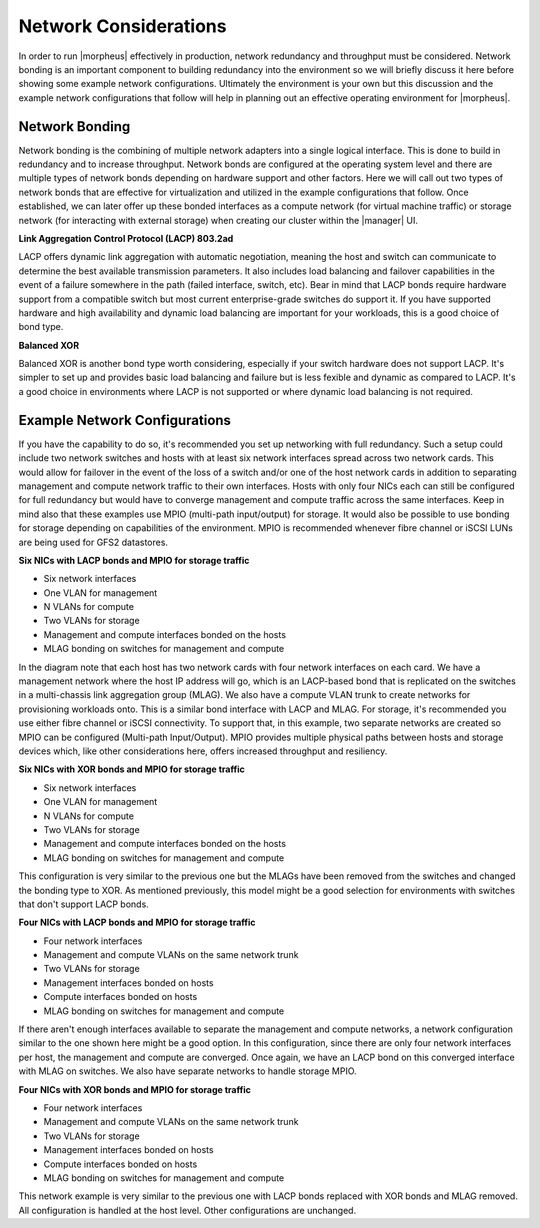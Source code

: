 Network Considerations
^^^^^^^^^^^^^^^^^^^^^^

In order to run |morpheus| effectively in production, network redundancy and throughput must be considered. Network bonding is an important component to building redundancy into the environment so we will briefly discuss it here before showing some example network configurations. Ultimately the environment is your own but this discussion and the example network configurations that follow will help in planning out an effective operating environment for |morpheus|.

Network Bonding
```````````````

Network bonding is the combining of multiple network adapters into a single logical interface. This is done to build in redundancy and to increase throughput. Network bonds are configured at the operating system level and there are multiple types of network bonds depending on hardware support and other factors. Here we will call out two types of network bonds that are effective for virtualization and utilized in the example configurations that follow. Once established, we can later offer up these bonded interfaces as a compute network (for virtual machine traffic) or storage network (for interacting with external storage) when creating our cluster within the |manager| UI.

**Link Aggregation Control Protocol (LACP) 803.2ad**

LACP offers dynamic link aggregation with automatic negotiation, meaning the host and switch can communicate to determine the best available transmission parameters. It also includes load balancing and failover capabilities in the event of a failure somewhere in the path (failed interface, switch, etc). Bear in mind that LACP bonds require hardware support from a compatible switch but most current enterprise-grade switches do support it. If you have supported hardware and high availability and dynamic load balancing are important for your workloads, this is a good choice of bond type.

**Balanced XOR**

Balanced XOR is another bond type worth considering, especially if your switch hardware does not support LACP. It's simpler to set up and provides basic load balancing and failure but is less fexible and dynamic as compared to LACP. It's a good choice in environments where LACP is not supported or where dynamic load balancing is not required.

Example Network Configurations
``````````````````````````````

If you have the capability to do so, it's recommended you set up networking with full redundancy. Such a setup could include two network switches and hosts with at least six network interfaces spread across two network cards. This would allow for failover in the event of the loss of a switch and/or one of the host network cards in addition to separating management and compute network traffic to their own interfaces. Hosts with only four NICs each can still be configured for full redundancy but would have to converge management and compute traffic across the same interfaces. Keep in mind also that these examples use MPIO (multi-path input/output) for storage. It would also be possible to use bonding for storage depending on capabilities of the environment. MPIO is recommended whenever fibre channel or iSCSI LUNs are being used for GFS2 datastores.

**Six NICs with LACP bonds and MPIO for storage traffic**

.. image:: /images/vmeInstall/network1.png

- Six network interfaces
- One VLAN for management
- N VLANs for compute
- Two VLANs for storage
- Management and compute interfaces bonded on the hosts
- MLAG bonding on switches for management and compute

In the diagram note that each host has two network cards with four network interfaces on each card. We have a management network where the host IP address will go, which is an LACP-based bond that is replicated on the switches in a multi-chassis link aggregation group (MLAG). We also have a compute VLAN trunk to create networks for provisioning workloads onto. This is a similar bond interface with LACP and MLAG. For storage, it's recommended you use either fibre channel or iSCSI connectivity. To support that, in this example, two separate networks are created so MPIO can be configured (Multi-path Input/Output). MPIO provides multiple physical paths between hosts and storage devices which, like other considerations here, offers increased throughput and resiliency.

**Six NICs with XOR bonds and MPIO for storage traffic**

.. image:: /images/vmeInstall/network2.png

- Six network interfaces
- One VLAN for management
- N VLANs for compute
- Two VLANs for storage
- Management and compute interfaces bonded on the hosts
- MLAG bonding on switches for management and compute

This configuration is very similar to the previous one but the MLAGs have been removed from the switches and changed the bonding type to XOR. As mentioned previously, this model might be a good selection for environments with switches that don't support LACP bonds.

**Four NICs with LACP bonds and MPIO for storage traffic**

.. image:: /images/vmeInstall/network3.png

- Four network interfaces
- Management and compute VLANs on the same network trunk
- Two VLANs for storage
- Management interfaces bonded on hosts
- Compute interfaces bonded on hosts
- MLAG bonding on switches for management and compute

If there aren't enough interfaces available to separate the management and compute networks, a network configuration similar to the one shown here might be a good option. In this configuration, since there are only four network interfaces per host, the management and compute are converged. Once again, we have an LACP bond on this converged interface with MLAG on switches. We also have separate networks to handle storage MPIO.

**Four NICs with XOR bonds and MPIO for storage traffic**

.. image:: /images/vmeInstall/network4.png

- Four network interfaces
- Management and compute VLANs on the same network trunk
- Two VLANs for storage
- Management interfaces bonded on hosts
- Compute interfaces bonded on hosts
- MLAG bonding on switches for management and compute

This network example is very similar to the previous one with LACP bonds replaced with XOR bonds and MLAG removed. All configuration is handled at the host level. Other configurations are unchanged.
